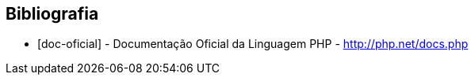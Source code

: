 == Bibliografia

[bibliography]

- [[[doc-oficial]]] - Documentação Oficial da Linguagem PHP - http://php.net/docs.php
